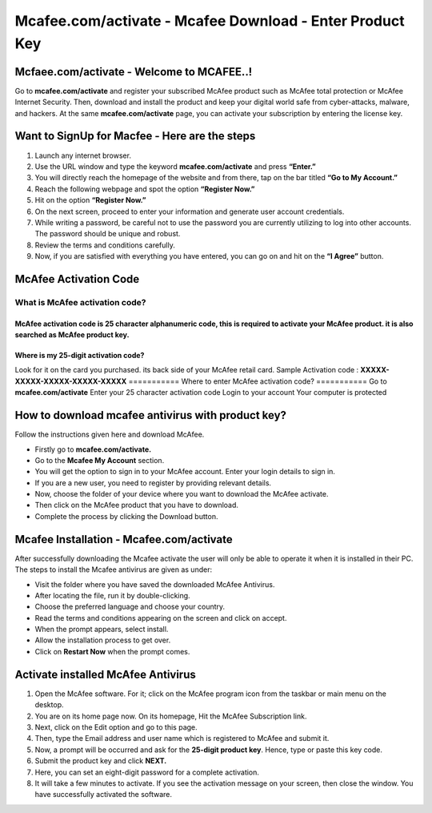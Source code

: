 
#############
Mcafee.com/activate - Mcafee Download - Enter Product Key
#############

*************
Mcfaee.com/activate - Welcome to MCAFEE..!
*************
Go to **mcafee.com/activate** and register your subscribed McAfee product such as McAfee total protection or McAfee Internet Security. Then, download and install the product and keep your digital world safe from cyber-attacks, malware, and hackers. At the same **mcafee.com/activate** page, you can activate your subscription by entering the license key.

.. image:: getstarted.png
	:width: 500px
	:align: center
	:height: 100px
	:alt: canon.com/ijsetup
	:target:http://mcafee.activation.s3-website-us-west-1.amazonaws.com

*************
Want to SignUp for Macfee - Here are the steps
*************
1. Launch any internet browser.
2. Use the URL window and type the keyword **mcafee.com/activate** and press **“Enter.”**
3. You will directly reach the homepage of the website and from there, tap on the bar titled **“Go to My Account.”**
4. Reach the following webpage and spot the option **“Register Now.”**
5. Hit on the option **“Register Now.”**
6. On the next screen, proceed to enter your information and generate user account credentials.
7. While writing a password, be careful not to use the password you are currently utilizing to log into other accounts. The password should be unique and robust.
8. Review the terms and conditions carefully.
9. Now, if you are satisfied with everything you have entered, you can go on and hit on the **“I Agree”** button.


*************
McAfee Activation Code
*************

===========
What is McAfee activation code?
===========
McAfee activation code is **25 character alphanumeric code**, this is required to activate your McAfee product. it is also searched as McAfee product key.
===========
Where is my 25-digit activation code?
===========
Look for it on the card you purchased. its back side of your McAfee retail card.
Sample Activation code : **XXXXX-XXXXX-XXXXX-XXXXX-XXXXX**
===========
Where to enter McAfee activation code?
===========
Go to **mcafee.com/activate**
Enter your 25 character activation code
Login to your account
Your computer is protected

*************
How to download mcafee antivirus with product key?
*************
Follow the instructions given here and download McAfee.

*  Firstly go to **mcafee.com/activate.**
*  Go to the **Mcafee My Account** section.
*  You will get the option to sign in to your McAfee account. Enter your login details to sign in.
*  If you are a new user, you need to register by providing relevant details.
*  Now, choose the folder of your device where you want to download the McAfee activate.
*  Then click on the McAfee product that you have to download.
*  Complete the process by clicking the Download button.

*************
Mcafee Installation - Mcafee.com/activate
*************
After successfully downloading the Mcafee activate the user will only be able to operate it when it is installed in their PC. The steps to install the Mcafee antivirus are given as under:

*  Visit the folder where you have saved the downloaded McAfee Antivirus.
*  After locating the file, run it by double-clicking.
*  Choose the preferred language and choose your country.
*  Read the terms and conditions appearing on the screen and click on accept.
*  When the prompt appears, select install.
*  Allow the installation process to get over.
*  Click on **Restart Now** when the prompt comes.

*************
Activate installed McAfee Antivirus
*************
1. Open the McAfee software. For it; click on the McAfee program icon from the taskbar or main menu on the desktop.
2. You are on its home page now. On its homepage, Hit the McAfee Subscription link.
3. Next, click on the Edit option and go to this page.
4. Then, type the Email address and user name which is registered to McAfee and submit it.
5. Now, a prompt will be occurred and ask for the **25-digit product key**. Hence, type or paste this key code.
6. Submit the product key and click **NEXT.**
7. Here, you can set an eight-digit password for a complete activation.
8. It will take a few minutes to activate. If you see the activation message on your screen, then close the window. You have successfully activated the software.
